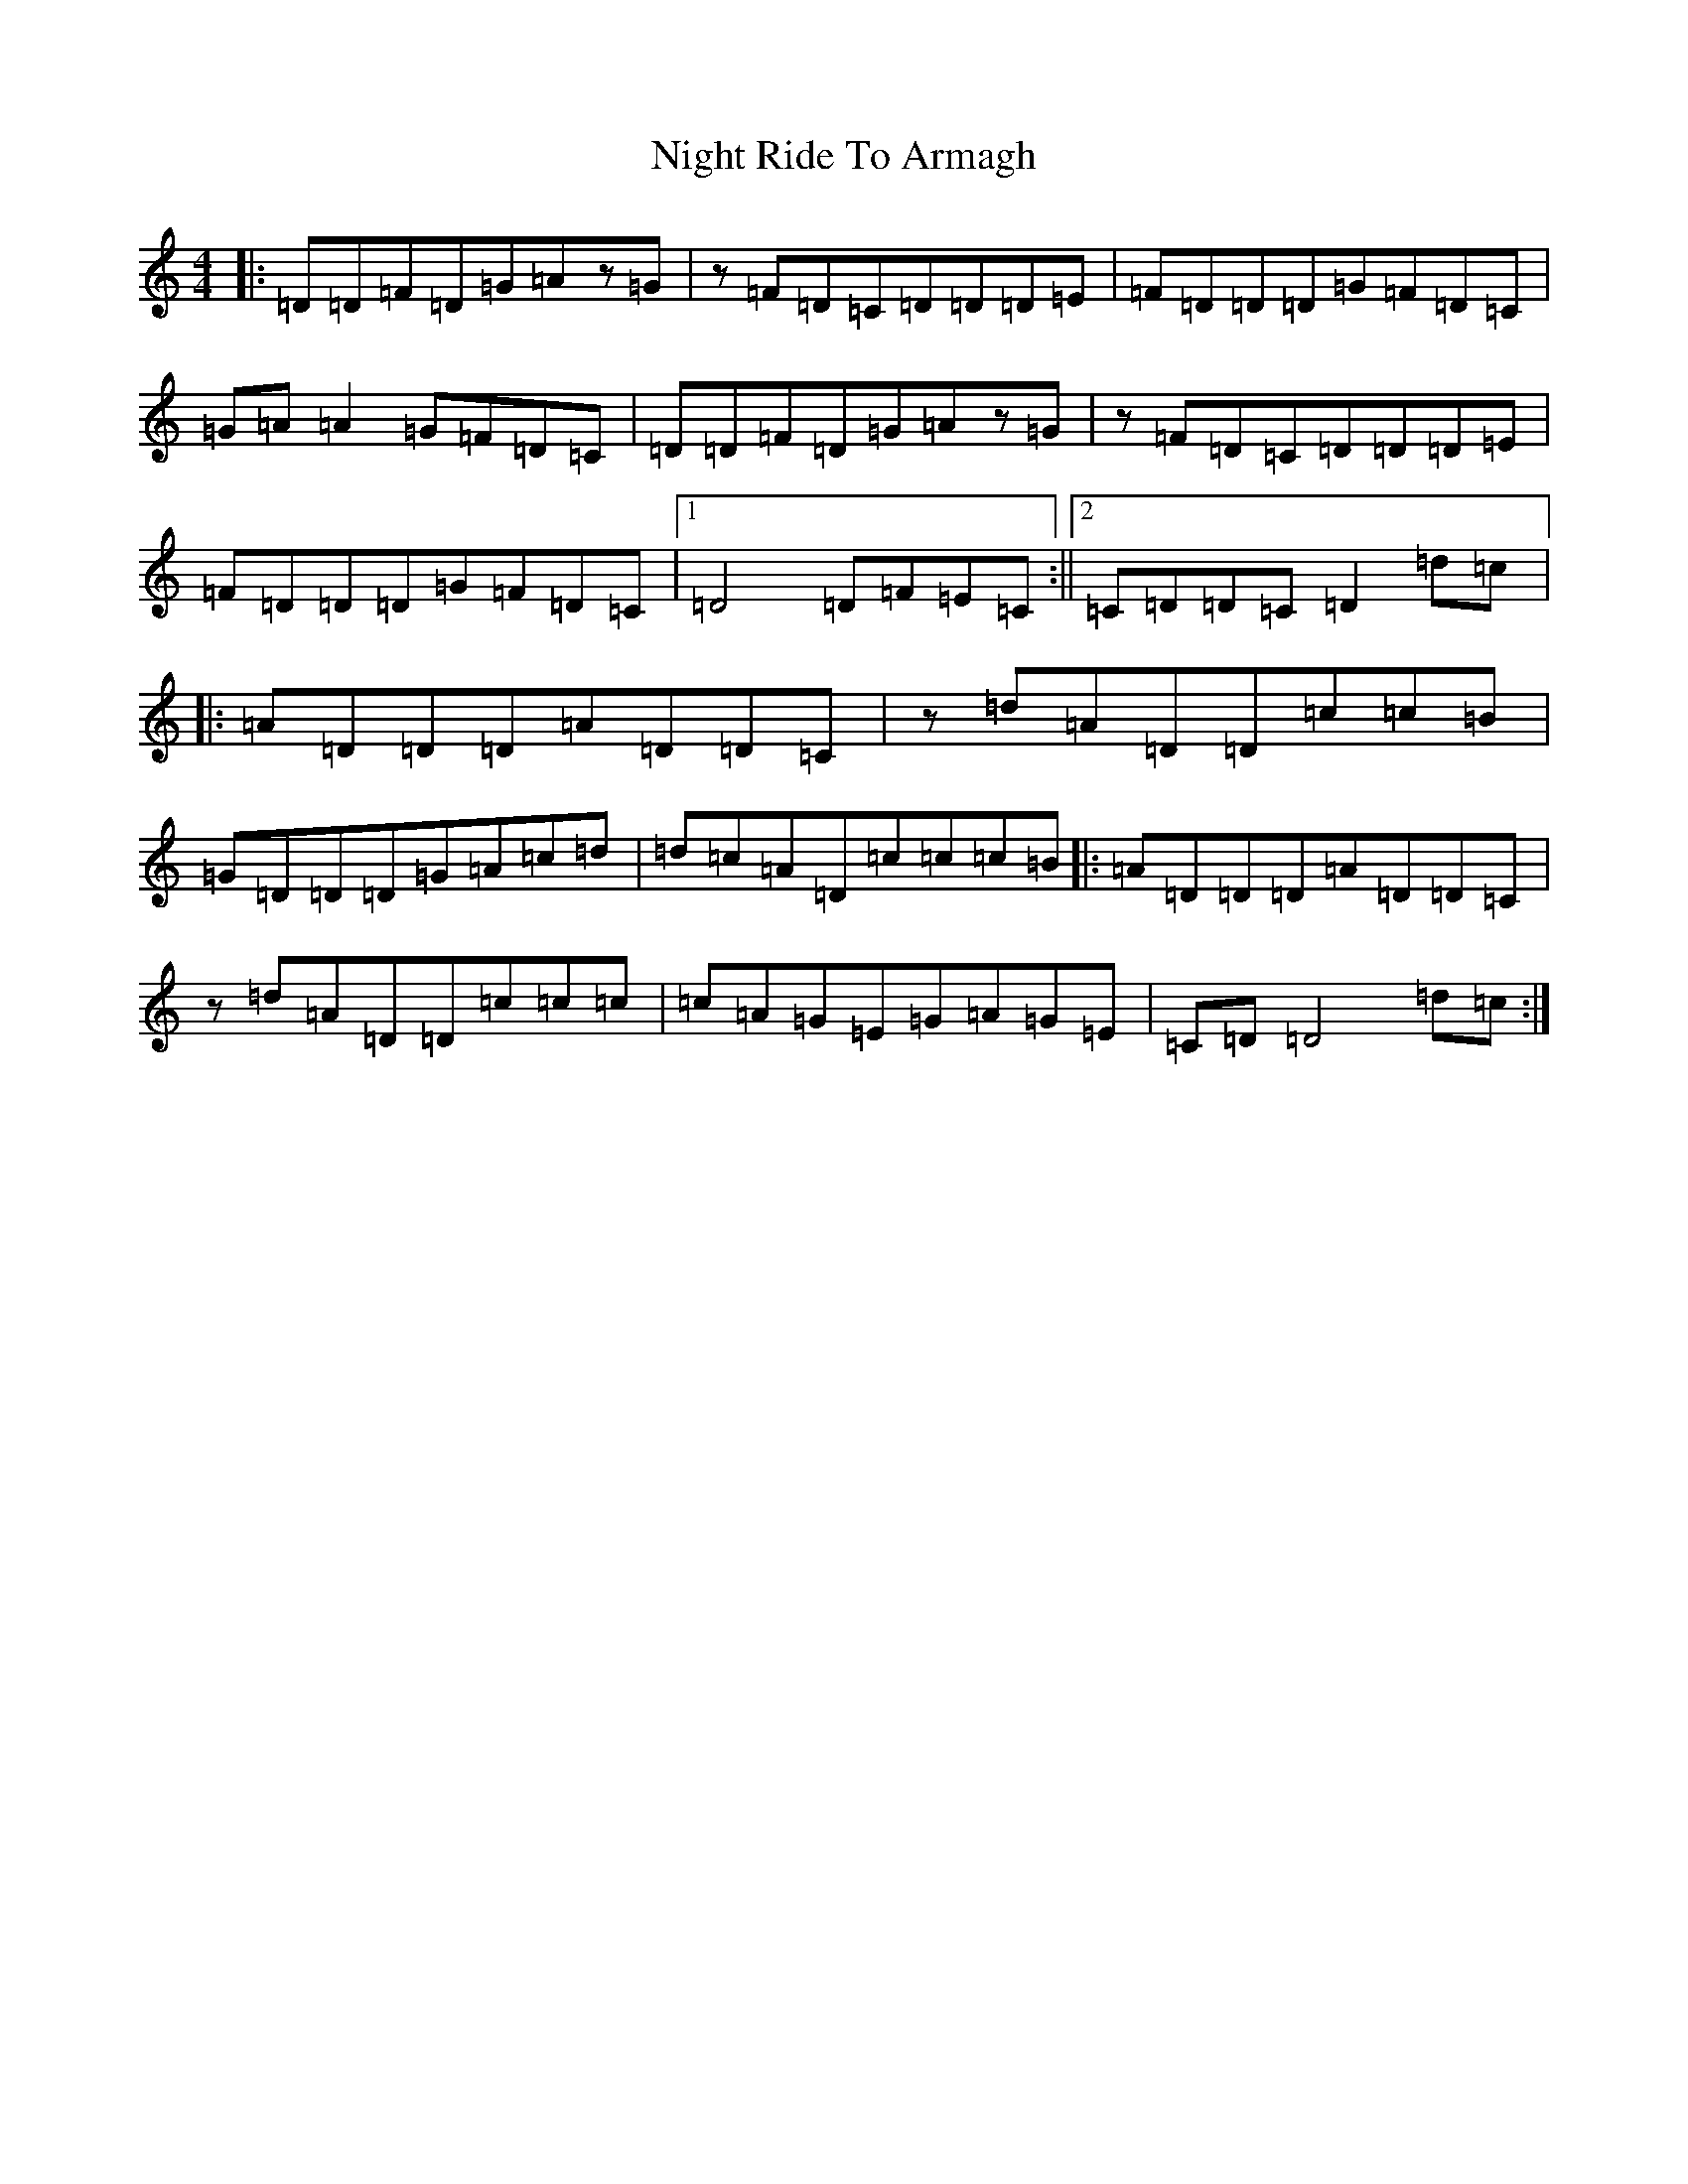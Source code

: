 X: 15530
T: Night Ride To Armagh
S: https://thesession.org/tunes/9825#setting9825
R: reel
M:4/4
L:1/8
K: C Major
|:=D=D=F=D=G=Az=G|z=F=D=C=D=D=D=E|=F=D=D=D=G=F=D=C|=G=A=A2=G=F=D=C|=D=D=F=D=G=Az=G|z=F=D=C=D=D=D=E|=F=D=D=D=G=F=D=C|1=D4=D=F=E=C:||2=C=D=D=C=D2=d=c|:=A=D=D=D=A=D=D=C|z=d=A=D=D=c=c=B|=G=D=D=D=G=A=c=d|=d=c=A=D=c=c=c=B|:=A=D=D=D=A=D=D=C|z=d=A=D=D=c=c=c|=c=A=G=E=G=A=G=E|=C=D=D4=d=c:|